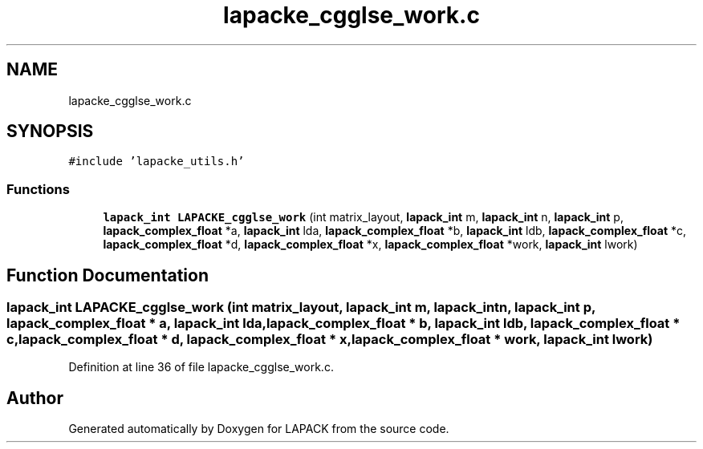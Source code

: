 .TH "lapacke_cgglse_work.c" 3 "Tue Nov 14 2017" "Version 3.8.0" "LAPACK" \" -*- nroff -*-
.ad l
.nh
.SH NAME
lapacke_cgglse_work.c
.SH SYNOPSIS
.br
.PP
\fC#include 'lapacke_utils\&.h'\fP
.br

.SS "Functions"

.in +1c
.ti -1c
.RI "\fBlapack_int\fP \fBLAPACKE_cgglse_work\fP (int matrix_layout, \fBlapack_int\fP m, \fBlapack_int\fP n, \fBlapack_int\fP p, \fBlapack_complex_float\fP *a, \fBlapack_int\fP lda, \fBlapack_complex_float\fP *b, \fBlapack_int\fP ldb, \fBlapack_complex_float\fP *c, \fBlapack_complex_float\fP *d, \fBlapack_complex_float\fP *x, \fBlapack_complex_float\fP *work, \fBlapack_int\fP lwork)"
.br
.in -1c
.SH "Function Documentation"
.PP 
.SS "\fBlapack_int\fP LAPACKE_cgglse_work (int matrix_layout, \fBlapack_int\fP m, \fBlapack_int\fP n, \fBlapack_int\fP p, \fBlapack_complex_float\fP * a, \fBlapack_int\fP lda, \fBlapack_complex_float\fP * b, \fBlapack_int\fP ldb, \fBlapack_complex_float\fP * c, \fBlapack_complex_float\fP * d, \fBlapack_complex_float\fP * x, \fBlapack_complex_float\fP * work, \fBlapack_int\fP lwork)"

.PP
Definition at line 36 of file lapacke_cgglse_work\&.c\&.
.SH "Author"
.PP 
Generated automatically by Doxygen for LAPACK from the source code\&.

